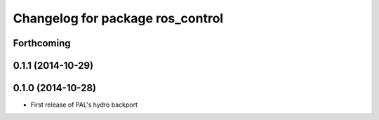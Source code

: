 ^^^^^^^^^^^^^^^^^^^^^^^^^^^^^^^^^
Changelog for package ros_control
^^^^^^^^^^^^^^^^^^^^^^^^^^^^^^^^^

Forthcoming
-----------

0.1.1 (2014-10-29)
------------------

0.1.0 (2014-10-28)
------------------
* First release of PAL's hydro backport
